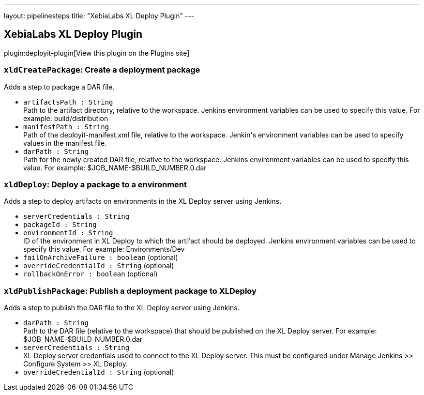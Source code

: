 ---
layout: pipelinesteps
title: "XebiaLabs XL Deploy Plugin"
---

:notitle:
:description:
:author:
:email: jenkinsci-users@googlegroups.com
:sectanchors:
:toc: left
:compat-mode!:

== XebiaLabs XL Deploy Plugin

plugin:deployit-plugin[View this plugin on the Plugins site]

=== `xldCreatePackage`: Create a deployment package
++++
<div><div>
 Adds a step to package a DAR file.
</div></div>
<ul><li><code>artifactsPath : String</code>
<div><div>
 Path to the artifact directory, relative to the workspace. Jenkins environment variables can be used to specify this value. For example: build/distribution
</div></div>

</li>
<li><code>manifestPath : String</code>
<div><div>
 Path of the deployit-manifest.xml file, relative to the workspace. Jenkin's environment variables can be used to specify values in the manifest file.
</div></div>

</li>
<li><code>darPath : String</code>
<div><div>
 Path for the newly created DAR file, relative to the workspace. Jenkins environment variables can be used to specify this value. For example: $JOB_NAME-$BUILD_NUMBER.0.dar
</div></div>

</li>
</ul>


++++
=== `xldDeploy`: Deploy a package to a environment
++++
<div><div>
 Adds a step to deploy artifacts on environments in the XL Deploy server using Jenkins.
</div></div>
<ul><li><code>serverCredentials : String</code>
</li>
<li><code>packageId : String</code>
</li>
<li><code>environmentId : String</code>
<div><div>
 ID of the environment in XL Deploy to which the artifact should be deployed. Jenkins environment variables can be used to specify this value. For example: Environments/Dev
</div></div>

</li>
<li><code>failOnArchiveFailure : boolean</code> (optional)
</li>
<li><code>overrideCredentialId : String</code> (optional)
</li>
<li><code>rollbackOnError : boolean</code> (optional)
</li>
</ul>


++++
=== `xldPublishPackage`: Publish a deployment package to XLDeploy
++++
<div><div>
 Adds a step to publish the DAR file to the XL Deploy server using Jenkins.
</div></div>
<ul><li><code>darPath : String</code>
<div><div>
 Path to the DAR file (relative to the workspace) that should be published on the XL Deploy server. For example: $JOB_NAME-$BUILD_NUMBER.0.dar
</div></div>

</li>
<li><code>serverCredentials : String</code>
<div><div>
 XL Deploy server credentials used to connect to the XL Deploy server. This must be configured under Manage Jenkins &gt;&gt; Configure System &gt;&gt; XL Deploy.
</div></div>

</li>
<li><code>overrideCredentialId : String</code> (optional)
</li>
</ul>


++++
